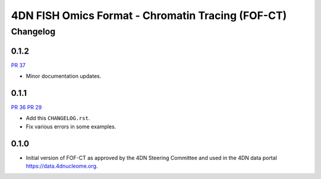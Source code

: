 ==================================================
4DN FISH Omics Format - Chromatin Tracing (FOF-CT)
==================================================

---------
Changelog
---------

0.1.2
-----

`PR 37 <https://github.com/4dn-dcic/fish_omics_format/pull/37>`_

* Minor documentation updates.

0.1.1
-----

`PR 36 <https://github.com/4dn-dcic/fish_omics_format/pull/36>`_
`PR 29 <https://github.com/4dn-dcic/fish_omics_format/pull/29>`_

* Add this ``CHANGELOG.rst``.
* Fix various errors in some examples.

0.1.0
-----

* Initial version of FOF-CT as approved by the 4DN Steering Committee and used
  in the 4DN data portal https://data.4dnucleome.org.
